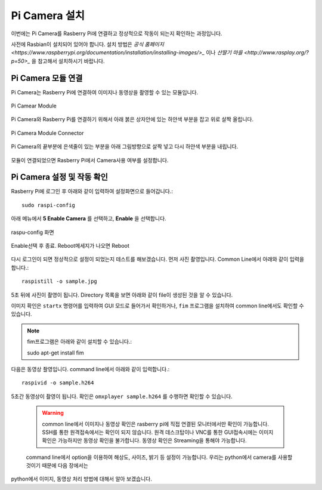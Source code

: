 .. picameara_setup

===============
Pi Camera 설치
===============

이번에는 Pi Camera를 Rasberry Pi에 연결하고 정상적으로 작동이 되는지 확인하는 과정입니다.

사전에 Rasbian이 설치되어 있어야 합니다. 설치 방법은 `공식 홈페이지 <https://www.raspberrypi.org/documentation/installation/installing-images/>_` 이나
`산딸기 마을 <http://www.rasplay.org/?p=50>_` 을 참고해서 설치하시기 바랍니다.

Pi Camera 모듈 연결
===================

Pi Camera는 Rasberry Pi에 연결하여 이미지나 동영상을 촬영할 수 있는 모듈입니다.

.. figure:: ../../_static/01.picamera_setup/image01.jpg
    :align: center

    Pi Camear Module

Pi Camera와 Rasberry Pi를 연결하기 위해서 아래 붉은 상자안에 있는 하얀색 부분을 잡고 위로 살짝 올립니다.

.. figure:: ../../_static/01.picamera_setup/image02.jpg
    :align: center

    Pi Camera Module Connector

Pi Camera의 끝부분에 은색줄이 있는 부분을 아래 그림방향으로 살짝 넣고 다시 하얀색 부분을 내립니다.

.. figure:: ../../_static/01.picamera_setup/image03.jpg
    :align: center

모듈이 연결되었으면 Rasberry Pi에서 Camera사용 여부를 설정합니다.

Pi Camera 설정 및 작동 확인
===========================

Rasberry Pi에 로그인 후 아래와 같이 입력하여 설정화면으로 들어갑니다.::

    sudo raspi-config

아래 메뉴에서 **5 Enable Camera** 를 선택하고, **Enable** 을 선택합니다.

.. figure:: ../../_static/01.picamera_setup/image05.jpg
    :align: center

    raspu-config 화면

.. figure:: ../../_static/01.picamera_setup/image06.jpg
    :align: center

    Enable선택 후 종료. Reboot메세지가 나오면 Reboot

다시 로그인이 되면 정상적으로 설정이 되었는지 테스트를 해보겠습니다. 먼저 사진 촬영입니다.
Common Line에서 아래와 같이 입력을 합니다.::

    raspistill -o sample.jpg

5초 뒤에 사진이 촬영이 됩니다. Directory 목록을 보면 아래와 같이 file이 생성된 것을 알 수 있습니다.

이미지 확인은 ``startx`` 명령어를 입력하여 GUI 모드로 들어가서 확인하거나, ``fim`` 프로그램을 설치하여 common line에서도 확인할 수 있습니다.

.. note:: fim프로그램은 아래와 같이 설치할 수 있습니다.::

    sudo apt-get install fim

다음은 동영상 좔영입니다. command line에서 아래와 같이 입력합니다.::

    raspivid -o sample.h264

5초간 동영상이 촬영이 됩니다. 확인은 ``omxplayer sample.h264`` 를 수행하면 확인할 수 있습니다.

 .. warning:: common line에서 이미지나 동영상 확인은 rasberry pi에 직접 연결된 모니터에서만 확인이 가능합니다. SSH를 통한 원격접속에서는 확인이 되지 않습니다. 원격 데스크탑이나 VNC를 통한 GUI접속시에는 이미지 확인은 가능하지만 동영상 확인을 불가합니다. 동영상 확인은 Streaming을 통해야 가능합니다.

 command line에서 option을 이용하여 해상도, 사이즈, 밝기 등 설정이 가능합니다. 우리는 python에서 camera를 사용할 것이기 때문에 다음 장에서는
python에서 이미지, 동영상 처리 방법에 대해서 알아 보겠습니다.






